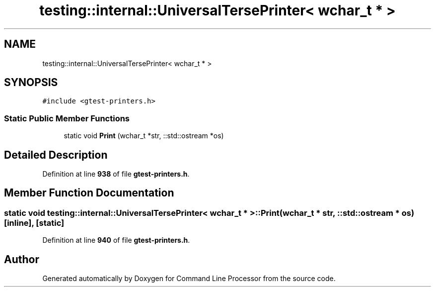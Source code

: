 .TH "testing::internal::UniversalTersePrinter< wchar_t * >" 3 "Wed Nov 3 2021" "Version 0.2.3" "Command Line Processor" \" -*- nroff -*-
.ad l
.nh
.SH NAME
testing::internal::UniversalTersePrinter< wchar_t * >
.SH SYNOPSIS
.br
.PP
.PP
\fC#include <gtest\-printers\&.h>\fP
.SS "Static Public Member Functions"

.in +1c
.ti -1c
.RI "static void \fBPrint\fP (wchar_t *str, ::std::ostream *os)"
.br
.in -1c
.SH "Detailed Description"
.PP 
Definition at line \fB938\fP of file \fBgtest\-printers\&.h\fP\&.
.SH "Member Function Documentation"
.PP 
.SS "static void \fBtesting::internal::UniversalTersePrinter\fP< wchar_t * >::Print (wchar_t * str, ::std::ostream * os)\fC [inline]\fP, \fC [static]\fP"

.PP
Definition at line \fB940\fP of file \fBgtest\-printers\&.h\fP\&.

.SH "Author"
.PP 
Generated automatically by Doxygen for Command Line Processor from the source code\&.
